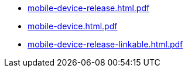* https://commoncriteria.github.io/mobile-device/xml-builder-test-2/mobile-device-release.html.pdf[mobile-device-release.html.pdf]
* https://commoncriteria.github.io/mobile-device/xml-builder-test-2/mobile-device.html.pdf[mobile-device.html.pdf]
* https://commoncriteria.github.io/mobile-device/xml-builder-test-2/mobile-device-release-linkable.html.pdf[mobile-device-release-linkable.html.pdf]
